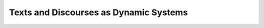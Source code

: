 Texts and Discourses as Dynamic Systems
^^^^^^^^^^^^^^^^^^^^^^^^^^^^^^^^^^^^^^^^^^^^^^^^^^^^^^^^^^^^^^^^^




